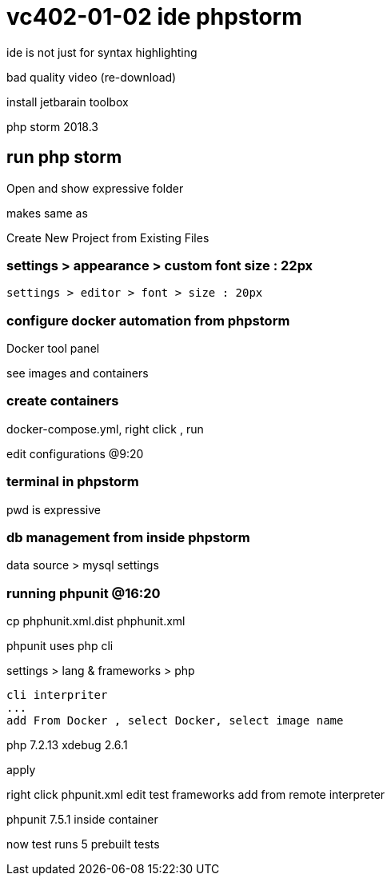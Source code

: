 # vc402-01-02 ide phpstorm

ide is not just for syntax highlighting

bad quality video (re-download)

install jetbarain toolbox

php storm 2018.3

## run php storm

Open and show expressive folder 

makes same as

Create New Project from Existing Files

### settings > appearance > custom font size : 22px
    settings > editor > font > size : 20px

### configure docker automation from phpstorm

Docker tool panel

see images and containers

### create containers

docker-compose.yml,  right click , run

edit configurations @9:20

### terminal in phpstorm

pwd is expressive

### db management from inside phpstorm


data source > mysql settings


### running phpunit @16:20

cp phphunit.xml.dist phphunit.xml

phpunit uses php cli


settings > lang & frameworks > php

  cli interpriter
  ...
  add From Docker , select Docker, select image name

php 7.2.13 xdebug 2.6.1

apply

right click phpunit.xml 
edit test frameworks
add from remote interpreter

phpunit 7.5.1 inside container

now test runs 5 prebuilt tests




